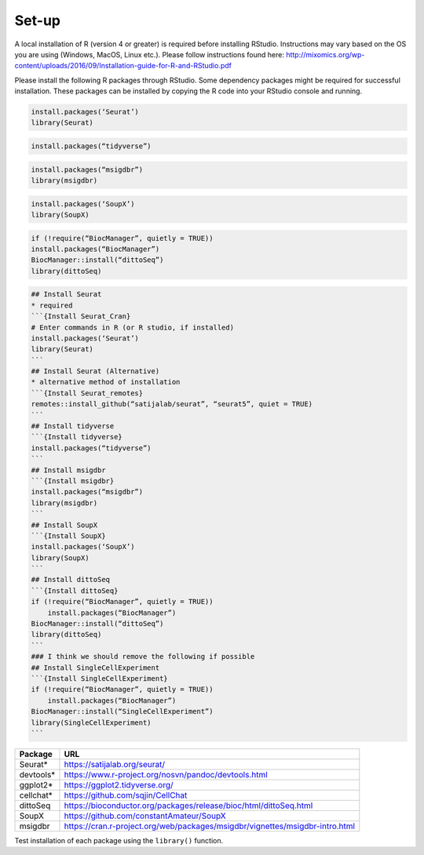 Set-up
======

A local installation of R (version 4 or greater) is required before installing RStudio. Instructions may vary based on the OS you are using (Windows, MacOS, Linux etc.). Please follow instructions found here:
http://mixomics.org/wp-content/uploads/2016/09/Installation-guide-for-R-and-RStudio.pdf

Please install the following R packages through RStudio. Some dependency packages might be required for successful installation. These packages can be installed by copying the R code into your RStudio console and running.

.. code-block:: R

    install.packages(‘Seurat’)
    library(Seurat)

.. code-block:: R
    ## Install Seurat (version 5)
    remotes::install_github(“satijalab/seurat”, “seurat5”, quiet = TRUE)

.. code-block:: R

    install.packages(“tidyverse”)

.. code-block:: R

    install.packages(“msigdbr”)
    library(msigdbr)

.. code-block:: R

    install.packages(‘SoupX’)
    library(SoupX)

.. code-block:: R

    if (!require(“BiocManager”, quietly = TRUE))
    install.packages(“BiocManager”)
    BiocManager::install(“dittoSeq”)
    library(dittoSeq)

.. code-block:: R

    ## Install Seurat
    * required
    ```{Install Seurat_Cran}
    # Enter commands in R (or R studio, if installed)
    install.packages(‘Seurat’)
    library(Seurat)
    ```
    ## Install Seurat (Alternative)
    * alternative method of installation
    ```{Install Seurat_remotes}
    remotes::install_github(“satijalab/seurat”, “seurat5”, quiet = TRUE)
    ```
    ## Install tidyverse
    ```{Install tidyverse}
    install.packages(“tidyverse”)
    ```
    ## Install msigdbr
    ```{Install msigdbr}
    install.packages(“msigdbr”)
    library(msigdbr)
    ```
    ## Install SoupX
    ```{Install SoupX}
    install.packages(‘SoupX’)
    library(SoupX)
    ```
    ## Install dittoSeq
    ```{Install dittoSeq}
    if (!require(“BiocManager”, quietly = TRUE))
        install.packages(“BiocManager”)
    BiocManager::install(“dittoSeq”)
    library(dittoSeq)
    ```
    ### I think we should remove the following if possible
    ## Install SingleCellExperiment
    ```{Install SingleCellExperiment}
    if (!require(“BiocManager”, quietly = TRUE))
        install.packages(“BiocManager”)
    BiocManager::install(“SingleCellExperiment”)
    library(SingleCellExperiment)
    ```

==========  =====
Package     URL      
==========  =====  
Seurat*     https://satijalab.org/seurat/
devtools*   https://www.r-project.org/nosvn/pandoc/devtools.html
ggplot2*    https://ggplot2.tidyverse.org/
cellchat*   https://github.com/sqjin/CellChat
dittoSeq    https://bioconductor.org/packages/release/bioc/html/dittoSeq.html
SoupX       https://github.com/constantAmateur/SoupX
msigdbr     https://cran.r-project.org/web/packages/msigdbr/vignettes/msigdbr-intro.html
==========  =====  
Test installation of each package using the ``library()`` function.


